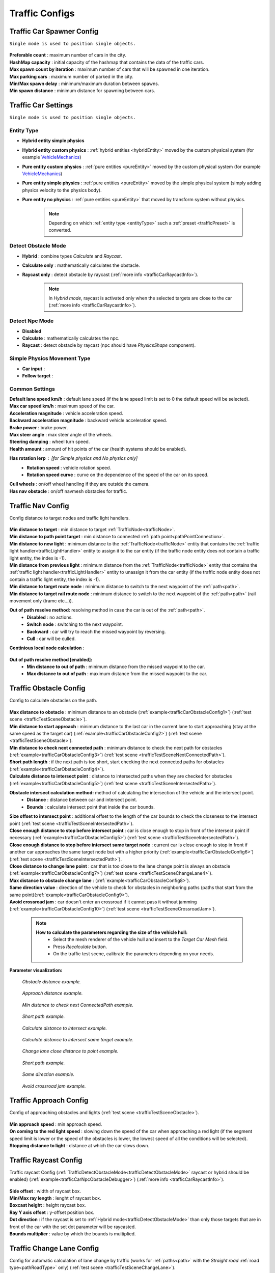 .. _trafficCarConfigs:

Traffic Configs
=====

Traffic Car Spawner Config
------------

``Single mode is used to position single objects.``

	.. image:: /images/configs/traffic/TrafficCarSpawnerConfig.png
	
| **Preferable count** : maximum number of cars in the city.
| **HashMap capacity** : initial capacity of the hashmap that contains the data of the traffic cars.
| **Max spawn count by iteration** : maximum number of cars that will be spawned in one iteration.
| **Max parking cars** : maximum number of parked in the city.
| **Min/Max spawn delay** : minimum/maximum duration between spawns.
| **Min spawn distance** : minimum distance for spawning between cars.
	
.. _trafficCarSettings:
	
Traffic Car Settings
------------

``Single mode is used to position single objects.``

	.. image:: /images/configs/traffic/TrafficCarSettingsConfig.png
	
.. _entityType:

Entity Type
~~~~~~~~~~~~ 

* **Hybrid entity simple physics**
* **Hybrid entity custom physics** : :ref:`hybrid entities <hybridEntity>` moved by the custom physical system (for example `VehicleMechanics <https://github.com/Unity-Technologies/EntityComponentSystemSamples/blob/master/PhysicsSamples/Assets/Demos/6.%20Use%20Cases/6d.%20Raycast%20Car/Scripts/VehicleMechanics.cs>`_)  
* **Pure entity custom physics** : :ref:`pure entities <pureEntity>` moved by the custom physical system (for example `VehicleMechanics <https://github.com/Unity-Technologies/EntityComponentSystemSamples/blob/master/PhysicsSamples/Assets/Demos/6.%20Use%20Cases/6d.%20Raycast%20Car/Scripts/VehicleMechanics.cs>`_)  
* **Pure entity simple physics** : :ref:`pure entities <pureEntity>` moved by the simple physical system (simply adding physics velocity to the physics body).
* **Pure entity no physics** : :ref:`pure entities <pureEntity>` that moved by transform system without physics.

	.. note::
		Depending on which :ref:`entity type <entityType>` such a :ref:`preset <trafficPreset>` is converted.
	
.. _trafficDetectObstacleMode:

Detect Obstacle Mode
~~~~~~~~~~~~ 

* **Hybrid** : combine types `Calculate` and `Raycast`.
* **Calculate only** : mathematically calculates the obstacle.
* **Raycast only** : detect obstacle by raycast (:ref:`more info <trafficCarRaycastInfo>`).
	
	.. note::
		In `Hybrid mode`, raycast is activated only when the selected targets are close to the car (:ref:`more info <trafficCarRaycastInfo>`).
	
Detect Npc Mode
~~~~~~~~~~~~ 

* **Disabled**
* **Calculate** : mathematically calculates the npc.
* **Raycast** : detect obstacle by raycast (npc should have `PhysicsShape` component).
	
Simple Physics Movement Type
~~~~~~~~~~~~ 

* **Car input** :
* **Follow target** :
	
Common Settings
~~~~~~~~~~~~ 

| **Default lane speed km/h** : default lane speed (if the lane speed limit is set to 0 the default speed will be selected).
| **Max car speed km/h** : maximum speed of the car.
| **Acceleration magnitude** : vehicle acceleration speed.
| **Backward acceleration magnitude** : backward vehicle acceleration speed.
| **Brake power** : brake power.
| **Max steer angle** : max steer angle of the wheels.
| **Steering damping** : wheel turn speed.
| **Health amount** : amount of hit points of the car (health systems should be enabled).

**Has rotation lerp** : [for `Simple physics` and `No physics` only]
	* **Rotation speed** : vehicle rotation speed.
	* **Rotation speed curve** : curve on the dependence of the speed of the car on its speed.
	
| **Cull wheels** : on/off wheel handling if they are outside the camera.

.. _trafficNavMeshObstacle:

| **Has nav obstacle** : on/off navmesh obstacles for traffic.
	
Traffic Nav Config
------------

Config distance to target nodes and traffic light handlers.

	.. image:: /images/configs/traffic/TrafficCarNavConfigConfig.png
	
| **Min distance to target** : min distance to target :ref:`TrafficNode<trafficNode>`.
| **Min distance to path point target** : min distance to connected :ref:`path point<pathPointConnection>`.
| **Min distance to new light** : minimum distance to the :ref:`TrafficNode<trafficNode>` entity that contains the :ref:`traffic light handler<trafficLightHandler>` entity to assign it to the car entity (if the traffic node entity does not contain a traffic light entity, the index is -1).
| **Min distance from previous light** : minimum distance from the :ref:`TrafficNode<trafficNode>` entity that contains the :ref:`traffic light handler<trafficLightHandler>` entity to unassign it from the car entity (if the traffic node entity does not contain a traffic light entity, the index is -1).
| **Min distance to target route node** : minimum distance to switch to the next waypoint of the :ref:`path<path>`.
| **Min distance to target rail route node** : minimum distance to switch to the next waypoint of the :ref:`path<path>` (rail movement only (tramc etc...)).
**Out of path resolve method:** resolving method in case the car is out of the :ref:`path<path>`.
	* **Disabled** : no actions.
	* **Switch node** : switching to the next waypoint.
	* **Backward** : car will try to reach the missed waypoint by reversing.
	* **Cull** : car will be culled.
| **Continious local node calculation** :

	.. image:: /images/configs/traffic/TrafficCarNavOutOfPathConfig.png
	
**Out of path resolve method [enabled]:**
	* **Min distance to out of path** : minimum distance from the missed waypoint to the car.
	* **Max distance to out of path** : maximum distance from the missed waypoint to the car.
	
.. _trafficCarObstacleConfig:
	
Traffic Obstacle Config
------------

Config to calculate obstacles on the path.

	.. image:: /images/configs/traffic/TrafficCarNavConfigConfig.png
	
| **Max distance to obstacle** : minimum distance to an obstacle (:ref:`example<trafficCarObstacleConfig1>`) (:ref:`test scene <trafficTestSceneObstacle>`).
| **Min distance to start approach** : minimum distance to the last car in the current lane to start approaching (stay at the same speed as the target car) (:ref:`example<trafficCarObstacleConfig2>`) (:ref:`test scene <trafficTestSceneObstacle>`).
| **Min distance to check next connected path** : minimum distance to check the next path for obstacles (:ref:`example<trafficCarObstacleConfig3>`) (:ref:`test scene <trafficTestSceneNextConnectedPath>`).
| **Short path length** : if the next path is too short, start checking the next connected paths for obstacles (:ref:`example<trafficCarObstacleConfig4>`).
| **Calculate distance to intersect point** : distance to intersected paths when they are checked for obstacles (:ref:`example<trafficCarObstacleConfig5>`) (:ref:`test scene <trafficTestSceneIntersectedPath>`).

**Obstacle intersect calculation method:** method of calculating the intersection of the vehicle and the intersect point.
	* **Distance** : distance between car and intersect point.
	* **Bounds** : calculate intersect point that inside the car bounds.
	
| **Size offset to intersect point** : additional offset to the length of the car bounds to check the closeness to the intersect point (:ref:`test scene <trafficTestSceneIntersectedPath>`).
| **Close enough distance to stop before intersect point** : car is close enough to stop in front of the intersect point if necessary (:ref:`example<trafficCarObstacleConfig5>`) (:ref:`test scene <trafficTestSceneIntersectedPath>`).
| **Close enough distance to stop before intersect same target node** : current car is close enough to stop in front if another car approaches the same target node but with a higher priority (:ref:`example<trafficCarObstacleConfig6>`) (:ref:`test scene <trafficTestSceneIntersectedPath>`).
| **Close distance to change lane point** : car that is too close to the lane change point is always an obstacle (:ref:`example<trafficCarObstacleConfig7>`) (:ref:`test scene <trafficTestSceneChangeLane4>`).
| **Max distance to obstacle change lane** : (:ref:`example<trafficCarObstacleConfig8>`).
| **Same direction value** : direction of the vehicle to check for obstacles in neighboring paths (paths that start from the same point)(:ref:`example<trafficCarObstacleConfig9>`).
| **Avoid crossroad jam** : car doesn't enter an crossroad if it cannot pass it without jamming (:ref:`example<trafficCarObstacleConfig10>`) (:ref:`test scene <trafficTestSceneCrossroadJam>`).
	
	.. note:: 
		**How to calculate the parameters regarding the size of the vehicle hull:**
			* Select the mesh renderer of the vehicle hull and insert to the `Target Car Mesh` field.
			* Press `Recalculate` button.
			* On the traffic test scene, calibrate the parameters depending on your needs.
			
**Parameter visualization:**

.. _trafficCarObstacleConfig1:

	.. image:: /images/configs/traffic/obstacleExamples/ObstacleDistanceExample1.png
	`Obstacle distance example.`
	
.. _trafficCarObstacleConfig2:

	.. image:: /images/configs/traffic/obstacleExamples/ApproachDistanceExample1.png
	`Approach distance example.`
	
.. _trafficCarObstacleConfig3:

	.. image:: /images/configs/traffic/obstacleExamples/MinDistanceToCheckNextConnectedPathExample.png
	`Min distance to check next ConnectedPath example.`
	
.. _trafficCarObstacleConfig4:

	.. image:: /images/configs/traffic/obstacleExamples/CheckShortPathExample.png
	`Short path example.`
	
.. _trafficCarObstacleConfig5:

	.. image:: /images/configs/traffic/obstacleExamples/CalculateDistanceToIntersectExample1.png
	`Calculate distance to intersect example.`
	
.. _trafficCarObstacleConfig6:

	.. image:: /images/configs/traffic/obstacleExamples/CalculateDistanceToIntersectSameTargetExample1.png
	`Calculate distance to intersect same target example.`
	
.. _trafficCarObstacleConfig7:

	.. image:: /images/configs/traffic/obstacleExamples/ChangeLaneCloseDistanceExample.png
	`Change lane close distance to point example.`
	
.. _trafficCarObstacleConfig8:
	.. image:: /images/configs/traffic/obstacleExamples/ChangeLaneExample1.png
	
	.. image:: /images/configs/traffic/obstacleExamples/ChangeLaneExample3.png
	`Short path example.`
	
.. _trafficCarObstacleConfig9:

	.. image:: /images/configs/traffic/obstacleExamples/SameDirectionExample.png
	`Same direction example.`
	
.. _trafficCarObstacleConfig10:

	.. image:: /images/configs/traffic/obstacleExamples/AvoidCrossroadJamExample.png
	`Avoid crossroad jam example.`

			
Traffic Approach Config
------------

Config of approaching obstacles and lights (:ref:`test scene <trafficTestSceneObstacle>`).

	.. image:: /images/configs/traffic/TrafficCarApproachConfig.png
	
| **Min approach speed** : min approach speed.
| **On coming to the red light speed** : slowing down the speed of the car when approaching a red light (if the segment speed limit is lower or the speed of the obstacles is lower, the lowest speed of all the conditions will be selected).
| **Stopping distance to light** : distance at which the car slows down.
	
.. _trafficCarRaycastConfig:
	
Traffic Raycast Config
------------

Traffic raycast Config (:ref:`TrafficDetectObstacleMode<trafficDetectObstacleMode>` raycast or hybrid should be enabled) (:ref:`example<trafficCarNpcObstacleDebugger>`) (:ref:`more info <trafficCarRaycastInfo>`).

	.. image:: /images/configs/traffic/TrafficCarRaycastConfig.png
	
| **Side offset** : width of raycast box.
| **Min/Max ray length** : lenght of raycast box.
| **Boxcast height** : height raycast box.
| **Ray Y axis offset** : y-offset position box.
| **Dot direction** : if the raycast is set to :ref:`Hybrid mode<trafficDetectObstacleMode>` than only those targets that are in front of the car with the set dot parameter will be raycasted.
| **Bounds multiplier** : value by which the bounds is multiplied.
	
.. _trafficCarChangeLaneConfig:
	
Traffic Change Lane Config
------------

Config for automatic calculation of lane change by traffic (works for :ref:`paths<path>` with the `Straight road` :ref:`road type<pathRoadType>` only) (:ref:`test scene <trafficTestSceneChangeLane>`).

	.. image:: /images/configs/traffic/TrafficCarChangeLaneConfig.png
	
| **Can change lane** : on/off ability to change lanes.
| **Min max change lane offset** : min/max offset in the target lane depending on the speed of the car. (:ref:`example<trafficCarChangeLaneConfig1>`)
| **Max distance to end of path** : maximum distance before the end of a current path at which car can change lanes.
| **Min distance to last car in current lane** : minimum distance to the last car in the current lane. (:ref:`example<trafficCarChangeLaneConfig2>`)
| **Min Max distance to other cars in other lane** : distance to the car in the target lane, the distance is chosen based on the current speed of the calculated car (lerp between 0 speed and max speed of the car (60 km/h by default)) (:ref:`example<trafficCarChangeLaneConfig3>`)
| **Max distance to intersected path** : distance to the crossing, if the car is close to the crossing, the ability to change lanes is disabled. (:ref:`example<trafficCarChangeLaneConfig4>`)
| **Check frequency** : frequency of lane change calculation.
| **Block duration after change lane** : blocking the ability to change lanes after a lane change has been performed.
| **Achieve distance** : distance to achieve the target lane point.
| **Min car count in current lane to change lane** : minimum number of cars in the current lane to change lanes.
| **Min car lane difference count to start change lane** : minimum car difference in the nearest lane to change lanes.
| **Change lane car speed** : lane change speed.
| **Change lane HashMap capacity** : initial capacity hashmap containing data about cars that change lanes.

**Parameter visualization:**

.. _trafficCarChangeLaneConfig1:
	
	.. image:: /images/configs/traffic/changeLaneExamples/MinMaxChangeLaneOffsetExample.png
	`Min/max change lane offset example.`
	
.. _trafficCarChangeLaneConfig2:

	.. image:: /images/configs/traffic/changeLaneExamples/MinDistanceToLastCarExample.png
	`Min distance to last car in current lane example.`
	
.. _trafficCarChangeLaneConfig3:
		
	.. image:: /images/configs/traffic/changeLaneExamples/MinDistanceToOtherCarsInOtherLaneExample.png
	`Min distance to other cars in other lane example.`
	
.. _trafficCarChangeLaneConfig4:
	
	.. image:: /images/configs/traffic/changeLaneExamples/MinDistanceToIntersectedPathExample.png
	`Min distance to intersected path example.`
	
Traffic Npc Obstacle Config
------------

Config to calculate npc obstacles (:ref:`example<trafficCarNpcObstacleDebugger>`).

	.. image:: /images/configs/traffic/TrafficCarNpcObstacleConfig.png
	
| **Obstacle pedestrian action state** : will only react to pedestrians with the selected :ref:`PedestrianActionState<pedestrianActionState>`.
| **Check distance** : obstacle calculation length.
| **Square length** : length of the obstacle calculation square.
| **Side offset X** : width of the obstacle calculation square.
| **Max Y diff** : maximum difference in Y-axis position between the car and the npc.
	
.. _trafficCarParkingConfig:
	
Traffic Parking Config
------------

Config for parking cars (:ref:`test scene <trafficTestSceneParking>`).

	.. image:: /images/configs/traffic/TrafficCarParkingConfig.png

**Rotation aligment at node support** : on/off car automatically turns in alignment with the parking node.
	* **Rotation speed** : rotation speed.
	* **Complete angle** : angle at which the rotation is complete.
		
.. _trafficCarAntistuckConfig:
		
Traffic Antistuck Config
------------

Config to culling car in case of stuckness.

	.. image:: /images/configs/traffic/TrafficCarAntistuckConfig.png

| **Obstacle stuck time** : duration of sighting of the obstacle after which the car will be culled.
| **Stuck distance difference** : if the car moved more than the parameter distance the `Obstacle stuck time` is reset.
| **Cull of out the camera only** : car will be culled only if it is out of the camera's range of vision.
	
Traffic Horn Config
------------

Config to sound random horns when an obstacle is detected. It can be disabled (:ref:`here<soundConfig>`).

	.. image:: /images/configs/traffic/TrafficCarHornConfig.png

| **Chance to start** : chance to start the horn.
| **Idle time to start** : idle time to start the horn.
| **Delay** : delay between horns.
| **Horn duration** : horn duration.